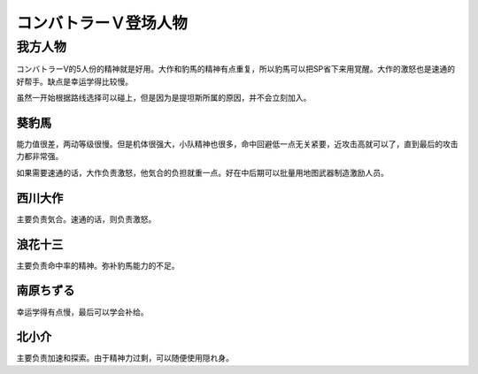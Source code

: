 
.. meta::
   :description: コンバトラーV的5人份的精神就是好用。大作和豹馬的精神有点重复，所以豹馬可以把SP省下来用覚醒。大作的激怒也是速通的好帮手。缺点是幸运学得比较慢。 虽然一开始根据路线选择可以碰上，但是因为是提坦斯所属的原因，并不会立刻加入。 能力值很差，两动等级很慢。但是机体很强大，小队精神也很多，命中回避低一点无关紧要，近攻击高就可
   :description lang=zh-Hans:  
       第四次超级机器人大战中登场的コンバトラーＶ角色为数不少，因为コンバトラーV是很多话的中心角色。

.. _srw4_pilots_combattler_v:


コンバトラーＶ登场人物
==================================================

----------------------
我方人物
----------------------

コンバトラーV的5人份的精神就是好用。大作和豹馬的精神有点重复，所以豹馬可以把SP省下来用覚醒。大作的激怒也是速通的好帮手。缺点是幸运学得比较慢。

虽然一开始根据路线选择可以碰上，但是因为是提坦斯所属的原因，并不会立刻加入。

^^^^^^^^^^^^
葵豹馬
^^^^^^^^^^^^

能力值很差，两动等级很慢。但是机体很强大，小队精神也很多，命中回避低一点无关紧要，近攻击高就可以了，直到最后的攻击力都非常强。

如果需要速通的话，大作负责激怒，他気合的负担就重一点。好在中后期可以批量用地图武器制造激励人员。


^^^^^^^^^^^^
西川大作
^^^^^^^^^^^^
主要负责気合。速通的话，则负责激怒。

^^^^^^^^^^^^
浪花十三
^^^^^^^^^^^^
主要负责命中率的精神。弥补豹馬能力的不足。

^^^^^^^^^^^^
南原ちずる
^^^^^^^^^^^^
幸运学得有点慢，最后可以学会补给。

^^^^^^^^^^^^
北小介
^^^^^^^^^^^^
主要负责加速和探索。由于精神力过剩，可以随便使用隠れ身。
